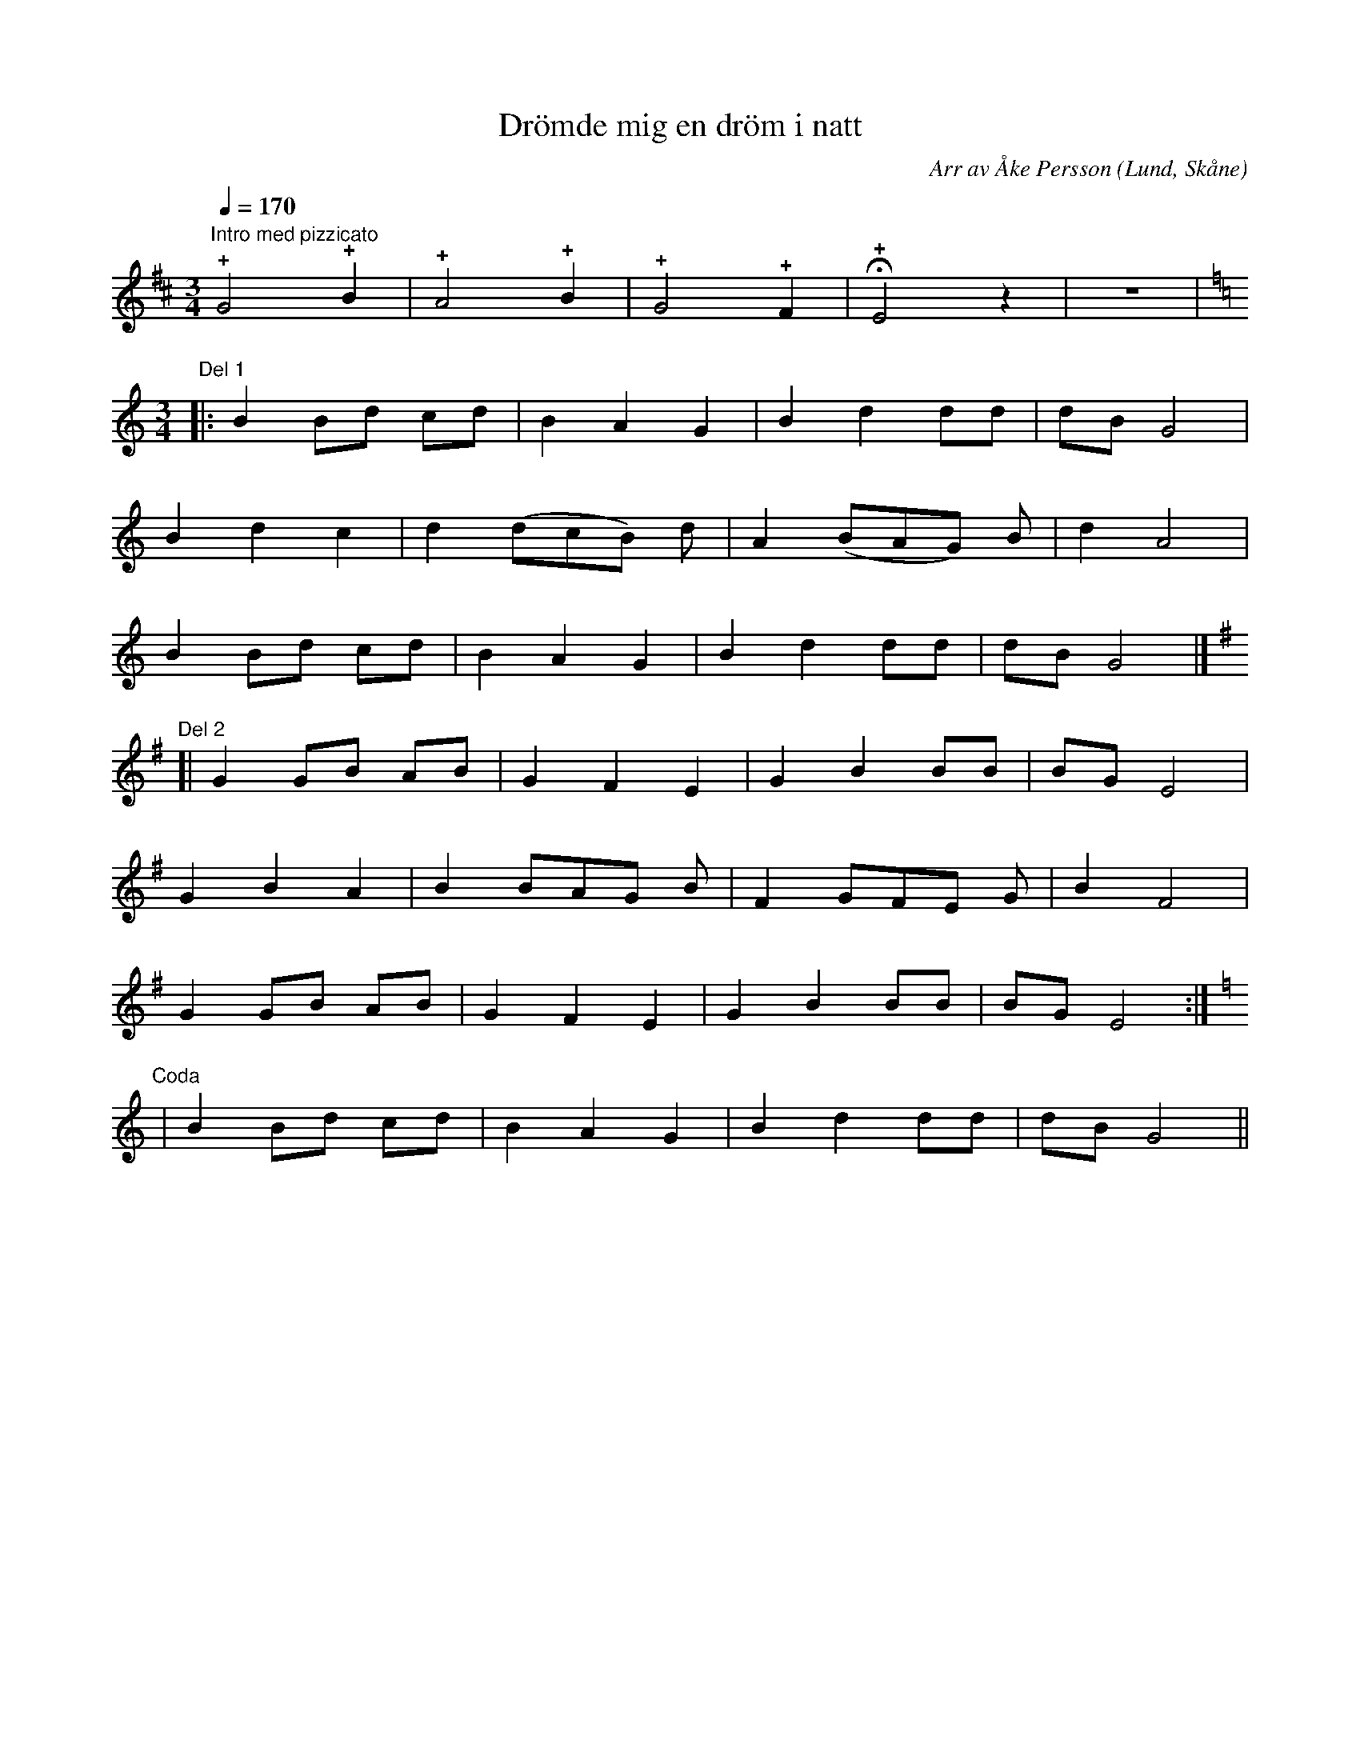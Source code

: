 %%abc-charset utf-8

X:1
T:Drömde mig en dröm i natt
R:Visa
O:Lund, Skåne
C:Arr av Åke Persson
Z:Åke Persson, 2011-09-26
N:Finns inspelad på CD:n "60 fiddlers", som inspelades i samband med sjösättnngen av vikingaskeppet "Havhingsten fra Glendalough" i Roskilde 2004.
M:3/4
L:1/4
Q:1/4=170
K:D
"Intro med pizzicato"!+!G2!+!B | !+!A2 !+!B | !+!G2 !+!F | +fermata+!+!E2 z | z3 | 
L:1/8
K:C
[M:3/4]"Del 1"|: B2 Bd cd | B2 A2 G2 | B2 d2 dd | dB G4 |
B2 d2 c2 | d2 (dcB) d | A2 (BAG) B | d2 A4 |
B2 Bd cd | B2 A2 G2 | B2 d2 dd | dB G4 |]
[K:G]"Del 2"[| G2 GB AB | G2 F2 E2 | G2 B2 BB | BG E4 |
G2 B2 A2 | B2 BAG B | F2 GFE G | B2 F4 |
G2 GB AB | G2 F2 E2 | G2 B2 BB | BG E4 :|
[K:C]"Coda" | B2 Bd cd | B2 A2 G2 | B2 d2 dd | dB G4 ||


